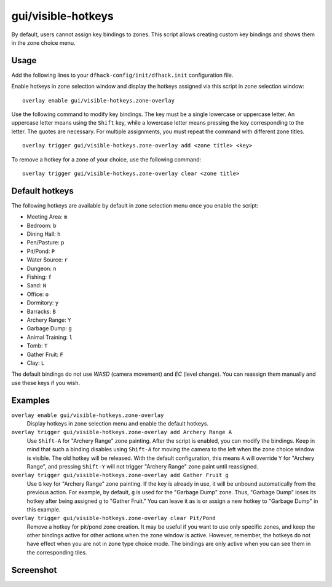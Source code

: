 gui/visible-hotkeys
===================

.. dfhack-tool::
    :summary: Module for assigning and visualising zone key bindings.
    :tags: fort productivity buildings

By default, users cannot assign key bindings to zones.
This script allows creating custom key bindings and shows them in the zone choice menu.

Usage
-----

Add the following lines to your ``dfhack-config/init/dfhack.init`` configuration file.

Enable hotkeys in zone selection window
and display the hotkeys assigned via this script in zone selection window:

::

    overlay enable gui/visible-hotkeys.zone-overlay

Use the following command to modify key bindings.
The key must be a single lowercase or uppercase letter.
An uppercase letter means using the ``Shift`` key,
while a lowercase letter means pressing the key corresponding to the letter.
The quotes are necessary.
For multiple assignments, you must repeat the command with different zone titles.

::

    overlay trigger gui/visible-hotkeys.zone-overlay add <zone title> <key>

To remove a hotkey for a zone of your choice, use the following command:

::

    overlay trigger gui/visible-hotkeys.zone-overlay clear <zone title>

Default hotkeys
----------------

The following hotkeys are available by default in zone selection menu
once you enable the script:

- Meeting Area: ``m``
- Bedroom: ``b``
- Dining Hall: ``h``
- Pen/Pasture: ``p``
- Pit/Pond: ``P``
- Water Source: ``r``
- Dungeon: ``n``
- Fishing: ``f``
- Sand: ``N``
- Office: ``o``
- Dormitory: ``y``
- Barracks: ``B``
- Archery Range: ``Y``
- Garbage Dump: ``g``
- Animal Training: ``l``
- Tomb: ``T``
- Gather Fruit: ``F``
- Clay: ``L``

The default bindings do not use `WASD` (camera movement) and `EC` (level change).
You can reassign them manually and use these keys if you wish.

Examples
--------

``overlay enable gui/visible-hotkeys.zone-overlay``
    Display hotkeys in zone selection menu and enable the default hotkeys.

``overlay trigger gui/visible-hotkeys.zone-overlay add Archery Range A``
    Use ``Shift-A`` for "Archery Range" zone painting.
    After the script is enabled, you can modify the bindings.
    Keep in mind that such a binding disables using ``Shift-A``
    for moving the camera to the left when the zone choice window is visible.
    The old hotkey will be released.
    With the default configuration, this means ``A`` will override ``Y`` for "Archery Range",
    and pressing ``Shift-Y`` will not trigger "Archery Range" zone paint until reassigned.

``overlay trigger gui/visible-hotkeys.zone-overlay add Gather Fruit g``
    Use ``G`` key for "Archery Range" zone painting.
    If the key is already in use, it will be unbound automatically from the previous action.
    For example, by default, ``g`` is used for the "Garbage Dump" zone.
    Thus, "Garbage Dump" loses its hotkey after being assigned ``g`` to "Gather Fruit."
    You can leave it as is or assign a new hotkey to "Garbage Dump" in this example.

``overlay trigger gui/visible-hotkeys.zone-overlay clear Pit/Pond``
    Remove a hotkey for pit/pond zone creation.
    It may be useful if you want to use only specific zones,
    and keep the other bindings active for other actions when the zone window is active.
    However, remember, the hotkeys do not have effect when you are not in zone type choice mode.
    The bindings are only active when you can see them in the corresponding tiles.

Screenshot
----------

.. image:: /docs/images/visible-hotkeys-classic-ascii-glyphs.png
